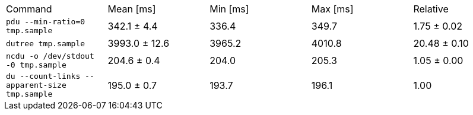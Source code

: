 [cols="<,>,>,>,>"]
|===
| Command 
| Mean [ms] 
| Min [ms] 
| Max [ms] 
| Relative 

| `pdu --min-ratio=0 tmp.sample` 
| 342.1 ± 4.4 
| 336.4 
| 349.7 
| 1.75 ± 0.02 

| `dutree tmp.sample` 
| 3993.0 ± 12.6 
| 3965.2 
| 4010.8 
| 20.48 ± 0.10 

| `ncdu -o /dev/stdout -0 tmp.sample` 
| 204.6 ± 0.4 
| 204.0 
| 205.3 
| 1.05 ± 0.00 

| `du --count-links --apparent-size tmp.sample` 
| 195.0 ± 0.7 
| 193.7 
| 196.1 
| 1.00 
|===
